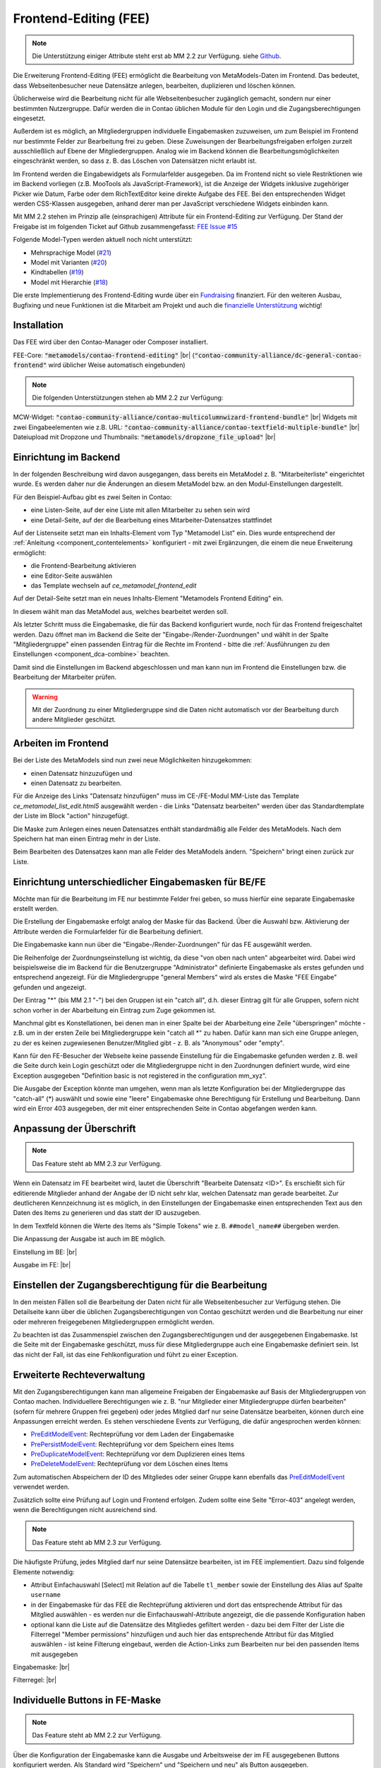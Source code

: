 .. _rst_extended_frontend_editing:

Frontend-Editing (FEE)
======================

.. note:: Die Unterstützung einiger Attribute steht erst ab MM 2.2 zur Verfügung.
   siehe `Github <https://github.com/MetaModels/contao-frontend-editing/issues/15>`_.


Die Erweiterung Frontend-Editing (FEE) ermöglicht die Bearbeitung
von MetaModels-Daten im Frontend. Das bedeutet, dass Webseitenbesucher
neue Datensätze anlegen, bearbeiten, duplizieren und löschen können.

Üblicherweise wird die Bearbeitung nicht für alle Webseitenbesucher
zugänglich gemacht, sondern nur einer bestimmten Nutzergruppe. Dafür
werden die in Contao üblichen Module für den Login und die Zugangsberechtigungen
eingesetzt.

Außerdem ist es möglich, an Mitgliedergruppen individuelle Eingabemasken zuzuweisen, um
zum Beispiel im Frontend nur bestimmte Felder zur Bearbeitung frei zu geben. Diese
Zuweisungen der Bearbeitungsfreigaben erfolgen zurzeit ausschließlich auf Ebene der
Mitgliedergruppen. Analog wie im Backend können die Bearbeitungsmöglichkeiten eingeschränkt
werden, so dass z. B. das Löschen von Datensätzen nicht erlaubt ist.

Im Frontend werden die Eingabewidgets als Formularfelder ausgegeben. Da im Frontend
nicht so viele Restriktionen wie im Backend vorliegen (z.B. MooTools als JavaScript-Framework),
ist die Anzeige der Widgets inklusive zugehöriger Picker wie Datum, Farbe oder dem RichTextEditor
keine direkte Aufgabe des FEE. Bei den entsprechenden Widget werden CSS-Klassen
ausgegeben, anhand derer man per JavaScript verschiedene Widgets einbinden kann.

Mit MM 2.2 stehen im Prinzip alle (einsprachigen) Attribute für ein Frontend-Editing zur Verfügung. Der Stand
der Freigabe ist im folgenden Ticket auf Github zusammengefasst: `FEE Issue #15 <https://github.com/MetaModels/contao-frontend-editing/issues/15>`_

Folgende Model-Typen werden aktuell noch nicht unterstützt:

* Mehrsprachige Model (`#21 <https://github.com/MetaModels/contao-frontend-editing/issues/21>`_)
* Model mit Varianten (`#20 <https://github.com/MetaModels/contao-frontend-editing/issues/20>`_)
* Kindtabellen (`#19 <https://github.com/MetaModels/contao-frontend-editing/issues/19>`_)
* Model mit Hierarchie (`#18 <https://github.com/MetaModels/contao-frontend-editing/issues/18>`_)

Die erste Implementierung des Frontend-Editing wurde über ein
`Fundraising <https://now.metamodel.me/de/unterstuetzer/fundraising#frontend-editing>`_
finanziert. Für den weiteren Ausbau, Bugfixing und neue Funktionen ist die Mitarbeit am
Projekt und auch die `finanzielle Unterstützung <https://now.metamodel.me/de/unterstuetzer/spenden>`_
wichtig!


Installation
------------

Das FEE wird über den Contao-Manager oder Composer installiert.

FEE-Core: :code:`"metamodels/contao-frontend-editing"` |br|
(:code:`"contao-community-alliance/dc-general-contao-frontend"` wird üblicher Weise automatisch eingebunden)

.. note:: Die folgenden Unterstützungen stehen ab MM 2.2 zur Verfügung:

MCW-Widget: :code:`"contao-community-alliance/contao-multicolumnwizard-frontend-bundle"` |br|
Widgets mit zwei Eingabeelementen wie z.B. URL: :code:`"contao-community-alliance/contao-textfield-multiple-bundle"` |br|
Dateiupload mit Dropzone und Thumbnails: :code:`"metamodels/dropzone_file_upload"` |br|


Einrichtung im Backend
----------------------

In der folgenden Beschreibung wird davon ausgegangen, dass bereits ein MetaModel 
z. B. "Mitarbeiterliste" eingerichtet wurde. Es werden daher nur die Änderungen an
diesem MetaModel bzw. an den Modul-Einstellungen dargestellt.

Für den Beispiel-Aufbau gibt es zwei Seiten in Contao:

* eine Listen-Seite, auf der eine Liste mit allen Mitarbeiter zu sehen sein wird
* eine Detail-Seite, auf der die Bearbeitung eines Mitarbeiter-Datensatzes stattfindet

|img_seitenstruktur|

Auf der Listenseite setzt man ein Inhalts-Element vom Typ "Metamodel List" ein. Dies
wurde entsprechend der :ref:`Anleitung <component_contentelements>` konfiguriert
- mit zwei Ergänzungen, die einem die neue Erweiterung ermöglicht:

* die Frontend-Bearbeitung aktivieren
* eine Editor-Seite auswählen
* das Template wechseln auf `ce_metamodel_frontend_edit`

|img_metamodellist|

|img_metamodellistedit|

Auf der Detail-Seite setzt man ein neues Inhalts-Element "Metamodels Frontend Editing" ein.

|img_metamodelfee|

In diesem wählt man das MetaModel aus, welches bearbeitet werden soll.

|img_metamodelfeeedit|

Als letzter Schritt muss die Eingabemaske, die für das Backend konfiguriert wurde,
noch für das Frontend freigeschaltet werden. Dazu öffnet man im Backend die 
Seite der "Eingabe-/Render-Zuordnungen" |img_dca_combine| und wählt in der
Spalte "Mitgliedergruppe" einen passenden Eintrag für die Rechte im Frontend - bitte
die :ref:`Ausführungen zu den Einstellungen <component_dca-combine>` beachten.


|img_fee-dca-zuordnung|

Damit sind die Einstellungen im Backend abgeschlossen und man
kann nun im Frontend die Einstellungen bzw. die Bearbeitung der
Mitarbeiter prüfen.

.. warning:: Mit der Zuordnung zu einer Mitgliedergruppe sind die Daten nicht
   automatisch vor der Bearbeitung durch andere Mitglieder geschützt.


Arbeiten im Frontend
--------------------

Bei der Liste des MetaModels sind nun zwei neue Möglichkeiten hinzugekommen:

* einen Datensatz hinzuzufügen und 
* einen Datensatz zu bearbeiten.

Für die Anzeige des Links "Datensatz hinzufügen" muss im CE-/FE-Modul MM-Liste
das Template `ce_metamodel_list_edit.html5` ausgewählt werden - die Links
"Datensatz bearbeiten" werden über das Standardtemplate der Liste im Block
"action" hinzugefügt.

|img_liste|

Die Maske zum Anlegen eines neuen Datensatzes enthält standardmäßig 
alle Felder des MetaModels. Nach dem Speichern hat man einen Eintrag
mehr in der Liste.

|img_newfile|

Beim Bearbeiten des Datensatzes kann man alle Felder des MetaModels
ändern. "Speichern" bringt einen zurück zur Liste.

|img_editfile|


Einrichtung unterschiedlicher Eingabemasken für BE/FE
-----------------------------------------------------

Möchte man für die Bearbeitung im FE nur bestimmte Felder frei
geben, so muss hierfür eine separate Eingabemaske erstellt werden.

Die Erstellung der Eingabemaske erfolgt analog der Maske für das Backend.
Über die Auswahl bzw. Aktivierung der Attribute werden die
Formularfelder für die Bearbeitung definiert.

Die Eingabemaske kann nun über die "Eingabe-/Render-Zuordnungen" |img_dca_combine|
für das FE ausgewählt werden.

|img_fee-dca-zuordnung2|

Die Reihenfolge der Zuordnungseinstellung ist wichtig, da diese "von oben nach unten"
abgearbeitet wird. Dabei wird beispielsweise die im Backend für die Benutzergruppe "Administrator"
definierte Eingabemaske als erstes gefunden und entsprechend angezeigt. Für die Mitgliedergruppe
"general Members" wird als erstes die Maske "FEE Eingabe" gefunden und angezeigt.

Der Eintrag "*" (bis MM 2.1 "-") bei den Gruppen ist ein "catch all", d.h. dieser Eintrag gilt für
alle Gruppen, sofern nicht schon vorher in der Abarbeitung ein Eintrag zum Zuge gekommen ist.

Manchmal gibt es Konstellationen, bei denen man in einer Spalte bei der Abarbeitung eine Zeile
"überspringen" möchte - z.B. um in der ersten Zeile bei Mitgliedergruppe kein "catch all *" zu haben.
Dafür kann man sich eine Gruppe anlegen, zu der es keinen zugewiesenen Benutzer/Mitglied gibt - z. B.
als "Anonymous" oder "empty".

Kann für den FE-Besucher der Webseite keine passende Einstellung für die Eingabemaske gefunden werden z. B.
weil die Seite durch kein Login geschützt oder die Mitgliedergruppe nicht in den Zuordnungen definiert
wurde, wird eine Exception ausgegeben "Definition basic is not registered in the configuration mm_xyz".

Die Ausgabe der Exception könnte man umgehen, wenn man als letzte Konfiguration bei der Mitgliedergruppe
das "catch-all" (*) auswählt und sowie eine "leere" Eingabemaske ohne Berechtigung für Erstellung und Bearbeitung.
Dann wird ein Error 403 ausgegeben, der mit einer entsprechenden Seite in Contao abgefangen werden kann.


.. _extended_frontend_editing_headlines:
Anpassung der Überschrift
-------------------------

.. note:: Das Feature steht ab MM 2.3 zur Verfügung.

Wenn ein Datensatz im FE bearbeitet wird, lautet die Überschrift "Bearbeite Datensatz <ID>".
Es erschießt sich für editierende Mitglieder anhand der Angabe der ID nicht sehr klar, welchen
Datensatz man gerade bearbeitet. Zur deutlicheren Kennzeichnung ist es möglich, in den Einstellungen
der Eingabemaske einen entsprechenden Text aus den Daten des Items zu generieren und das statt
der ID auszugeben.

In dem Textfeld können die Werte des Items als "Simple Tokens" wie z. B. ``##model_name##`` übergeben
werden.

Die Anpassung der Ausgabe ist auch im BE möglich.

Einstellung im BE: |br|
|img_fee-own-headline|

Ausgabe im FE: |br|
|img_fee-own-headline2|


Einstellen der Zugangsberechtigung für die Bearbeitung
------------------------------------------------------

In den meisten Fällen soll die Bearbeitung der Daten nicht für
alle Webseitenbesucher zur Verfügung stehen. Die Detailseite
kann über die üblichen Zugangsberechtigungen von Contao
geschützt werden und die Bearbeitung nur einer oder mehreren
freigegebenen Mitgliedergruppen ermöglicht werden.

Zu beachten ist das Zusammenspiel zwischen den Zugangsberechtigungen und
der ausgegebenen Eingabemaske. Ist die Seite mit der Eingabemaske geschützt,
muss für diese Mitgliedergruppe auch eine Eingabemaske definiert sein. Ist
das nicht der Fall, ist das eine Fehlkonfiguration und führt zu einer Exception.


Erweiterte Rechteverwaltung
---------------------------

Mit den Zugangsberechtigungen kann man allgemeine Freigaben der Eingabemaske auf
Basis der Mitgliedergruppen von Contao machen. Individuellere Berechtigungen wie
z. B. "nur Mitglieder einer Mitgliedergruppe dürfen bearbeiten" (sofern für mehrere
Gruppen frei gegeben) oder jedes Mitglied darf nur seine Datensätze bearbeiten, können
durch eine Anpassungen erreicht werden. Es stehen verschiedene Events zur Verfügung,
die dafür angesprochen werden können:

* `PreEditModelEvent <https://github.com/contao-community-alliance/dc-general/blob/a91084614d92875bf41427de0a1ed2ab28589917/src/Event/PreEditModelEvent.php>`_:
  Rechteprüfung vor dem Laden der Eingabemaske
* `PrePersistModelEvent <https://github.com/contao-community-alliance/dc-general/blob/a91084614d92875bf41427de0a1ed2ab28589917/src/Event/PrePersistModelEvent.php>`_:
  Rechteprüfung vor dem Speichern eines Items
* `PreDuplicateModelEvent <https://github.com/contao-community-alliance/dc-general/blob/a91084614d92875bf41427de0a1ed2ab28589917/src/Event/PreDuplicateModelEvent.php>`_:
  Rechteprüfung vor dem Duplizieren eines Items
* `PreDeleteModelEvent <https://github.com/contao-community-alliance/dc-general/blob/a91084614d92875bf41427de0a1ed2ab28589917/src/Event/PreDeleteModelEvent.php>`_:
  Rechteprüfung vor dem Löschen eines Items

Zum automatischen Abspeichern der ID des Mitgliedes oder seiner Gruppe kann ebenfalls das `PreEditModelEvent <https://github.com/contao-community-alliance/dc-general/blob/a91084614d92875bf41427de0a1ed2ab28589917/src/Event/PreEditModelEvent.php>`_
verwendet werden.

Zusätzlich sollte eine Prüfung auf Login und Frontend erfolgen. Zudem sollte eine Seite "Error-403" angelegt werden, wenn die
Berechtigungen nicht ausreichend sind.

.. note:: Das Feature steht ab MM 2.3 zur Verfügung.

Die häufigste Prüfung, jedes Mitglied darf nur seine Datensätze bearbeiten, ist im FEE
implementiert. Dazu sind folgende Elemente notwendig:

* Attribut Einfachauswahl [Select] mit Relation auf die Tabelle ``tl_member`` sowie der Einstellung
  des Alias auf Spalte ``username``
* in der Eingabemaske für das FEE die Rechteprüfung aktivieren und dort das entsprechende Attribut
  für das Mitglied auswählen - es werden nur die Einfachauswahl-Attribute angezeigt, die die passende
  Konfiguration haben
* optional kann die Liste auf die Datensätze des Mitgliedes gefiltert werden - dazu bei dem Filter der
  Liste die Filterregel "Member permissions" hinzufügen und auch hier das entsprechende Attribut für das
  Mitglied auswählen - ist keine Filterung eingebaut, werden die Action-Links zum Bearbeiten nur bei den
  passenden Items mit ausgegeben

Eingabemaske: |br|
|img_fee-rights-at-inputmask|

Filterregel: |br|
|img_fee-member-filterrule|


Individuelle Buttons in FE-Maske
--------------------------------

.. note:: Das Feature steht ab MM 2.2 zur Verfügung.

Über die Konfiguration der Eingabemaske kann die Ausgabe und Arbeitsweise der im FE ausgegebenen
Buttons konfiguriert werden. Als Standard wird "Speichern" und "Speichern und neu" als Button ausgegeben.

Mit der Konfiguration kann sowohl die Beschriftung der Button als auch die Aktion geändert werden. So ist
zum Beispiel "Speichern und zurück", "Speichern und neu" oder auch "Speichern" mit einer Weiterleitung
auf eine "Danke-Seite" ähnlich wie beim Formulargenerator möglich.
Die Änderung der Button-Beschriftung kann derzeit nicht direkt im Backend erfolgen. Dieser kann entweder
leer bleiben oder mit MSC.'name' gefüllt werden. Die Übersetzung findet über einen Eintrag im entsprechenden
Languagefile des MetaModels statt, z. B. contao/languages/de/mm_table.php. |br|
Ist der Eintrag leer so lautet dieser z. B.: ``$GLOBALS['TL_LANG']['mm_table']['MSC']['closeNback'] = 'Abbrechen'``; |br|
Ist er mit MSC.'name' definiert, so lautet dieser z. B.: ``$GLOBALS['TL_LANG']['MSC']['closeNback'] = 'Abbrechen'``; |br|

|img_fee-eigene-buttons|

Wird ein Button mit der Checkbox "Not save" definiert, so erfolgt keine Speicherung der Daten. Damit kann z. B. ein
Button "Abbrechen" oder "Zurück" definiert werden. Die HTML5-Validierung der Pflichtfelder wird bei Klick auf einen
solchen Button per JavaScript übergangen.

Im Feld Parameter kann auf Werte des Datensatzes zugegriffen und diese mit "Simple Tokens" ersetzt werden. So
können in die URL dynamische Werte einfließen. Der Aufbau der Tokens ist ``##model_<property-name>##``. Der
Präfix "model_" wurde eingefügt um die Möglichkeit zu haben, auch andere Daten wie z. B. die des Users einbauen
zu können.

|img_fee-simple-tokens|


Benachrichtigungen über das Notification Center
-----------------------------------------------

.. note:: Das Feature steht ab MM 2.2 zur Verfügung.

Ist die Erweiterung `Notification Center <https://github.com/terminal42/contao-notification_center>`_ (NC)
installiert, kann auf die Veränderung eines Datensatzes getriggert (reagiert) und eine "Benachrichtigung"
über das NC erstellt werden - z.B. die Versendung einer E-Mail.

Als Trigger stehen zur Verfügung:

* Erstellen
* Ändern
* Kopieren
* Löschen

Im NC steht dazu unter der Gruppe "MetaModels frontendenditing" für jeden Trigger ein Benachrichtigungstyp bereit.
Für eine neue Benachrichtigung muss zunächst für den gewünschten Trigger eine Benachrichtigung angelegt werden.

Für die Information der Benachrichtigung gibt es eigne "Simple Tokens" mit den Pre-/Postfix "##" als

* model_* - alle eingegeben Attributwerte
* model_original_* - alle vorher gespeicherten Attributwerte (nur bei Ändern und Kopieren)
* member_* - alle Mitgliederdaten, sofern eingeloggt
* property_label_* - alle Bezeichnungen der Attribute
* data - alle Daten
* admin_email - E-Mail aus der Contao-Konfiguration

z.B. ##model_name## der Inhalt des Attributes "name".

Ist für einen Triggertyp oder für mehrere eine Benachrichtigung erstellt, kann diese in den Einstellungen
der Eingabemaske ausgewählt werden.

.. _extended_frontend_editing_upload:
Upload von Dateien - Optional Dropzone
--------------------------------------

In der Eingabemaske im FE ist kein Picker für die Dateiverwaltung implementiert, da das Durchreichen der Daten
aus dem BE in das FE inkl. verschiedener Berechtigungen sehr schwierig ist und mögliche Dateien auch erst
in die Dateiverwaltung eingebracht werden müssten.

Für die Eingabemaske im FE besteht aber die Möglichkeit, ein Upload von Dateien vorzunehmen. Für den Upload gibt
es verschiedene Optionen zur Manipulation des Zielpfades, des Dateinamens und der Anzeige nach dem Upload im FE.

Der Upload kann über das Standard-Uploadwidget erfolgen als auch per Drag&Drop über die
`Dropzone <https://www.dropzone.dev/>`_.

Für den Upload muss das entsprechende Attribut vom Typ Datei in der Maske eingebunden sein und als "Widget-Modus"
"Mehrfacher Datei-Upload" bzw. "Mehrfacher Datei-Upload mit Anzeige der Vorschaubilder".

.. note:: Ab MM 2.2 die Widget-Modi "Einzelner Datei-Upload" nicht mehr verwenden - Eingrenzung auf eine Datei per
   "Doropzone limit"

|img_fee-upload|

Folgende Einstellungen stehen zur Verfügung:

* "Home-Verzeichnis" - Zielverzeichnis bei eingeloggten Mitgliedern; Fallback ist Auswahl bei "Zielordner"
* "Zielordner" - Dateiablage; ggf. Fallback für "Home-Verzeichnis"
* "Ordner normalisieren" / "Dateinamen normalisieren" - entsprechende Strings werden wie Aliase normalisiert
* "Ordner erweitern" / "Dateinamen Prefix/Postfix" - Anpassung der Strings; Verwendung von Inserttags möglich |sup*|
* "Datei abwählen" - damit kann die Speicherung der Datei im MM-Datensatz entfernt werden
* "Datei löschen" - damit wird die Datei auf dem Server gelöscht und aus dem MM-Datensatz entfernt
* "Breite und Höhe der Vorschaubilder" - Ausgabegröße der Thumbnails bei Modus "mit Anzeige der Vorschaubilder"
* "Dropzone" - Einstellungen der `Dropzone <https://www.dropzone.dev/>`_

.. note:: |sup*| Ab MM 2.3 erfolgt die Auflösung der Inserttags nicht mehr über die Filterregel "Eigenes SQL", sondern
   über die Standard-Contao-Auflösung; auf andere Daten der Eingabemaske kann mit ``{{post::<Attribut-Spaltenname>}}``
   zugegriffen werden

Die Ausgabe in der FE-Maske kann zum Beispiel wie folgt aussehen:

|img_fee-upload2|


.. |img_paketverwaltung| image:: /_img/screenshots/extended/frontend_editing/fee-paketverwaltung.png
.. |img_paket| image:: /_img/screenshots/extended/frontend_editing/fee-feepaket.png
.. |img_paketzwei| image:: /_img/screenshots/extended/frontend_editing/fee-feepaket2.png
.. |img_paketvormerken| image:: /_img/screenshots/extended/frontend_editing/fee-feepaketvormerken.png
.. |img_paketaktualisieren| image:: /_img/screenshots/extended/frontend_editing/fee-feepaketaktualisieren.png

.. |img_seitenstruktur| image:: /_img/screenshots/extended/frontend_editing/fee-seitenstruktur.png
.. |img_metamodellist| image:: /_img/screenshots/extended/frontend_editing/fee-metamodellist.png
.. |img_metamodellistedit| image:: /_img/screenshots/extended/frontend_editing/fee-metamodellistedit.png
.. |img_metamodelfee| image:: /_img/screenshots/extended/frontend_editing/fee-metamodelfee.png
.. |img_metamodelfeeedit| image:: /_img/screenshots/extended/frontend_editing/fee-metamodelfeeedit.png

.. |img_login| image:: /_img/screenshots/extended/frontend_editing/fee-login.png
.. |img_liste| image:: /_img/screenshots/extended/frontend_editing/fee-liste.png
.. |img_newfile| image:: /_img/screenshots/extended/frontend_editing/fee-newfile.png
.. |img_editfile| image:: /_img/screenshots/extended/frontend_editing/fee-editfile.png

.. |img_fee-dca-zuordnung| image:: /_img/screenshots/extended/frontend_editing/fee-dca-zuordnung.png
.. |img_fee-dca-zuordnung2| image:: /_img/screenshots/extended/frontend_editing/fee-dca-zuordnung2.png

.. |img_dca_combine| image:: /_img/icons/dca_combine.png

.. |img_fee-own-headline| image:: /_img/screenshots/extended/frontend_editing/fee-own-headline.png
.. |img_fee-own-headline2| image:: /_img/screenshots/extended/frontend_editing/fee-own-headline2.png

.. |img_fee-rights-at-inputmask| image:: /_img/screenshots/extended/frontend_editing/fee-rights-at-inputmask.png
.. |img_fee-member-filterrule| image:: /_img/screenshots/extended/frontend_editing/fee-member-filterrule.png

.. |img_fee-eigene-buttons| image:: /_img/screenshots/extended/frontend_editing/fee-eigene-buttons.png
.. |img_fee-simple-tokens| image:: /_img/screenshots/extended/frontend_editing/fee-simple-tokens.png

.. |img_fee-upload| image:: /_img/screenshots/extended/frontend_editing/fee-upload.png
.. |img_fee-upload2| image:: /_img/screenshots/extended/frontend_editing/fee-upload2.png

.. |br| raw:: html

   <br />

.. |sup*| raw:: html

   <sup><strong>*</strong></sup>
